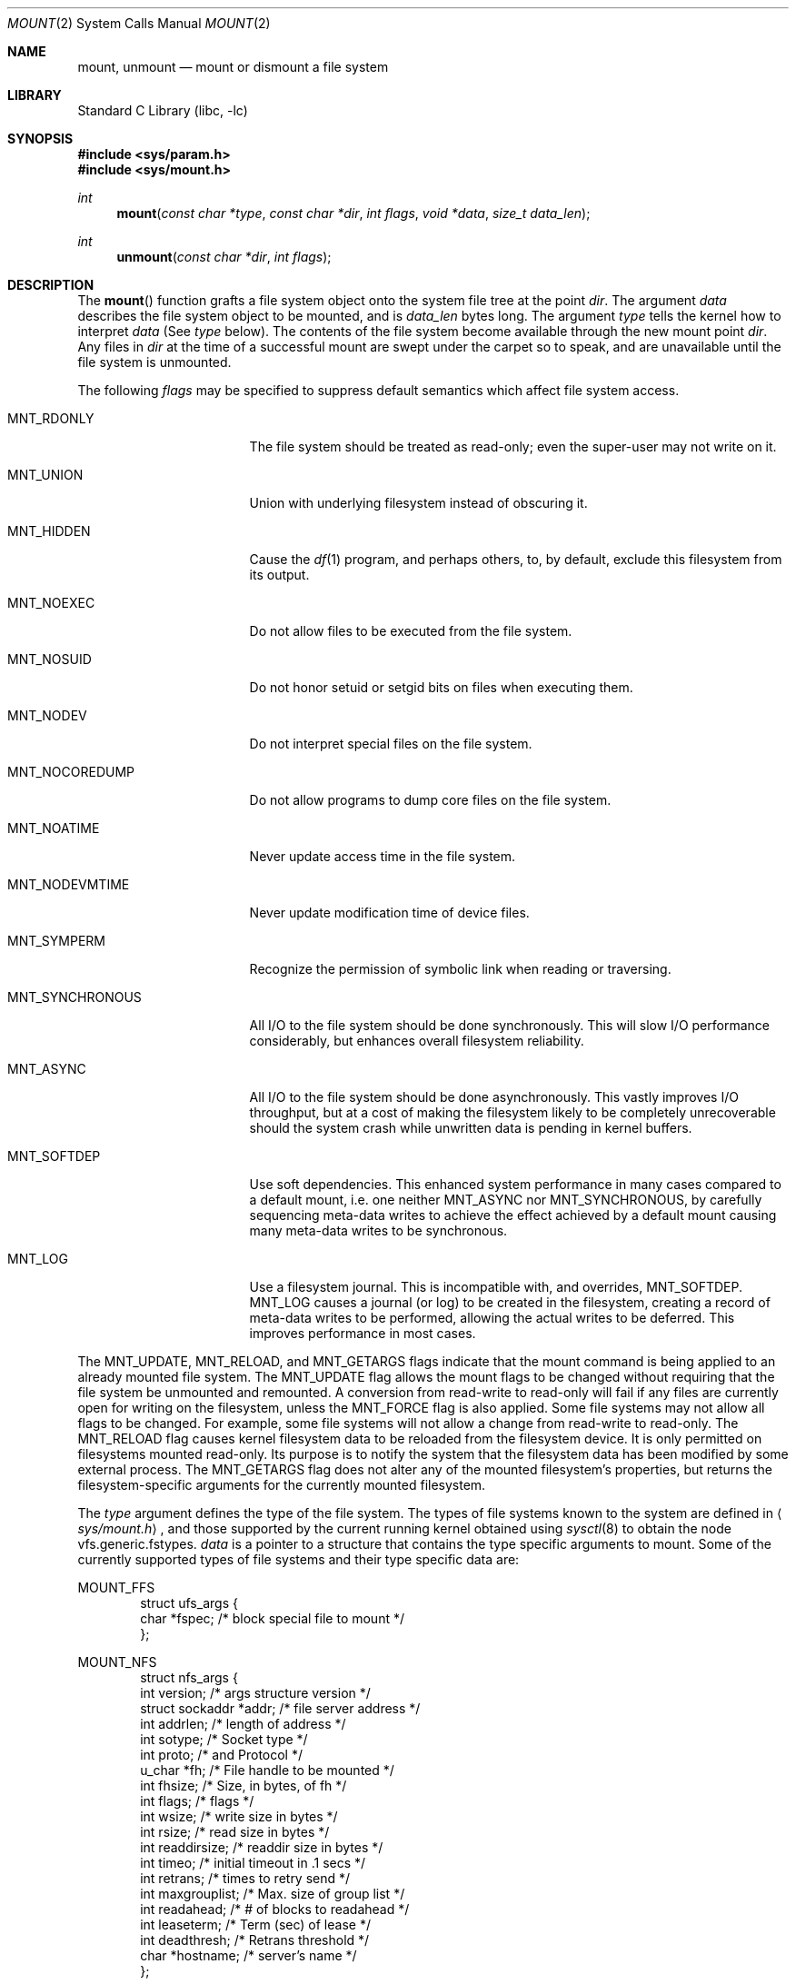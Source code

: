 .\"	$NetBSD: mount.2,v 1.42 2009/03/15 08:04:12 joerg Exp $
.\"
.\" Copyright (c) 1980, 1989, 1993
.\"	The Regents of the University of California.  All rights reserved.
.\"
.\" Redistribution and use in source and binary forms, with or without
.\" modification, are permitted provided that the following conditions
.\" are met:
.\" 1. Redistributions of source code must retain the above copyright
.\"    notice, this list of conditions and the following disclaimer.
.\" 2. Redistributions in binary form must reproduce the above copyright
.\"    notice, this list of conditions and the following disclaimer in the
.\"    documentation and/or other materials provided with the distribution.
.\" 3. Neither the name of the University nor the names of its contributors
.\"    may be used to endorse or promote products derived from this software
.\"    without specific prior written permission.
.\"
.\" THIS SOFTWARE IS PROVIDED BY THE REGENTS AND CONTRIBUTORS ``AS IS'' AND
.\" ANY EXPRESS OR IMPLIED WARRANTIES, INCLUDING, BUT NOT LIMITED TO, THE
.\" IMPLIED WARRANTIES OF MERCHANTABILITY AND FITNESS FOR A PARTICULAR PURPOSE
.\" ARE DISCLAIMED.  IN NO EVENT SHALL THE REGENTS OR CONTRIBUTORS BE LIABLE
.\" FOR ANY DIRECT, INDIRECT, INCIDENTAL, SPECIAL, EXEMPLARY, OR CONSEQUENTIAL
.\" DAMAGES (INCLUDING, BUT NOT LIMITED TO, PROCUREMENT OF SUBSTITUTE GOODS
.\" OR SERVICES; LOSS OF USE, DATA, OR PROFITS; OR BUSINESS INTERRUPTION)
.\" HOWEVER CAUSED AND ON ANY THEORY OF LIABILITY, WHETHER IN CONTRACT, STRICT
.\" LIABILITY, OR TORT (INCLUDING NEGLIGENCE OR OTHERWISE) ARISING IN ANY WAY
.\" OUT OF THE USE OF THIS SOFTWARE, EVEN IF ADVISED OF THE POSSIBILITY OF
.\" SUCH DAMAGE.
.\"
.\"     @(#)mount.2	8.3 (Berkeley) 5/24/95
.\"
.Dd July 14, 2007
.Dt MOUNT 2
.Os
.Sh NAME
.Nm mount ,
.Nm unmount
.Nd mount or dismount a file system
.Sh LIBRARY
.Lb libc
.Sh SYNOPSIS
.In sys/param.h
.In sys/mount.h
.Ft int
.Fn mount "const char *type" "const char *dir" "int flags" "void *data" "size_t data_len"
.Ft int
.Fn unmount "const char *dir" "int flags"
.Sh DESCRIPTION
The
.Fn mount
function grafts
a file system object onto the system file tree
at the point
.Ar dir .
The argument
.Ar data
describes the file system object to be mounted, and is
.Ar data_len
bytes long.
The argument
.Ar type
tells the kernel how to interpret
.Ar data
(See
.Ar type
below).
The contents of the file system
become available through the new mount point
.Ar dir .
Any files in
.Ar dir
at the time
of a successful mount are swept under the carpet so to speak, and
are unavailable until the file system is unmounted.
.Pp
The following
.Ar flags
may be specified to
suppress default semantics which affect file system access.
.Bl -tag -width MNT_SYNCHRONOUS
.It Dv MNT_RDONLY
The file system should be treated as read-only;
even the super-user may not write on it.
.It Dv MNT_UNION
Union with underlying filesystem instead of obscuring it.
.It Dv MNT_HIDDEN
Cause the
.Xr df 1
program, and perhaps others, to, by default,
exclude this filesystem from its output.
.It Dv MNT_NOEXEC
Do not allow files to be executed from the file system.
.It Dv MNT_NOSUID
Do not honor setuid or setgid bits on files when executing them.
.It Dv MNT_NODEV
Do not interpret special files on the file system.
.It Dv MNT_NOCOREDUMP
Do not allow programs to dump core files on the file system.
.It Dv MNT_NOATIME
Never update access time in the file system.
.It Dv MNT_NODEVMTIME
Never update modification time of device files.
.It Dv MNT_SYMPERM
Recognize the permission of symbolic link when reading or traversing.
.It Dv MNT_SYNCHRONOUS
All I/O to the file system should be done synchronously.
This will slow I/O performance considerably, but
enhances overall filesystem reliability.
.It Dv MNT_ASYNC
All I/O to the file system should be done asynchronously.
This vastly improves I/O throughput,
but at a cost of making the filesystem likely to be
completely unrecoverable should the system crash while
unwritten data is pending in kernel buffers.
.It Dv MNT_SOFTDEP
Use soft dependencies.
This enhanced system performance in many cases compared
to a default mount, i.e. one neither
.Dv MNT_ASYNC
nor
.Dv MNT_SYNCHRONOUS ,
by carefully sequencing meta-data writes to achieve the
effect achieved by a default mount causing many meta-data
writes to be synchronous.
.It Dv MNT_LOG
Use a filesystem journal.
This is incompatible with, and overrides,
.Dv MNT_SOFTDEP .
.Dv MNT_LOG
causes a journal (or log) to be created in the
filesystem, creating a record of meta-data writes to be
performed, allowing the actual writes to be deferred.
This improves performance in most cases.
.El
.Pp
The
.Dv MNT_UPDATE ,
.Dv MNT_RELOAD ,
and
.Dv MNT_GETARGS
flags indicate that the mount command is being applied
to an already mounted file system.
The
.Dv MNT_UPDATE
flag allows the mount flags to be changed without requiring
that the file system be unmounted and remounted.
A conversion from read-write to read-only will fail if any files
are currently open for writing on the filesystem, unless the
.Dv MNT_FORCE
flag is also applied.
Some file systems may not allow all flags to be changed.
For example,
some file systems will not allow a change from read-write to read-only.
The
.Dv MNT_RELOAD
flag causes kernel filesystem data to be reloaded from
the filesystem device.
It is only permitted on filesystems mounted read-only.
Its purpose is to notify the system that the filesystem
data has been modified by some external process.
The
.Dv MNT_GETARGS
flag does not alter any of the mounted filesystem's properties,
but returns the filesystem-specific arguments for the currently mounted
filesystem.
.Pp
The
.Fa type
argument defines the type of the file system.
The types of file systems known to the system are defined in
.Aq Pa sys/mount.h ,
and those supported by the current running kernel obtained
using
.Xr sysctl 8
to obtain the node
.\" .Bd -literal -offset indent
vfs.generic.fstypes.
.\" XXX from lite-2:
.\" The types of filesystems known to the system can be obtained with
.\" .Xr sysctl 8
.\" by using the command:
.\" .Bd -literal -offset indent
.\" sysctl vfs
.\" .Ed
.\" .Pp
.Fa data
is a pointer to a structure that contains the type
specific arguments to mount.
Some of the currently supported types of file systems and
their type specific data are:
.Pp
.Dv MOUNT_FFS
.Bd -literal -offset indent -compact
struct ufs_args {
      char      *fspec;             /* block special file to mount */
};
.Ed
.Pp
.Dv MOUNT_NFS
.Bd -literal -offset indent -compact
struct nfs_args {
      int             version;      /* args structure version */
      struct sockaddr *addr;        /* file server address */
      int             addrlen;      /* length of address */
      int             sotype;       /* Socket type */
      int             proto;        /* and Protocol */
      u_char          *fh;          /* File handle to be mounted */
      int             fhsize;       /* Size, in bytes, of fh */
      int             flags;        /* flags */
      int             wsize;        /* write size in bytes */
      int             rsize;        /* read size in bytes */
      int             readdirsize;  /* readdir size in bytes */
      int             timeo;        /* initial timeout in .1 secs */
      int             retrans;      /* times to retry send */
      int             maxgrouplist; /* Max. size of group list */
      int             readahead;    /* # of blocks to readahead */
      int             leaseterm;    /* Term (sec) of lease */
      int             deadthresh;   /* Retrans threshold */
      char            *hostname;    /* server's name */
};
.Ed
.Pp
.Dv MOUNT_MFS
.Bd -literal -offset indent -compact
struct mfs_args {
      char	*fspec;             /* name to export for statfs */
      struct	export_args30 pad;  /* unused */
      caddr_t	base;               /* base of file system in mem */
      u_long	size;               /* size of file system */
};
.Ed
.\" XXX from lite-2:
.\" The format for these argument structures is described in the
.\" manual page for each filesystem.
.\" By convention filesystem manual pages are named
.\" by prefixing ``mount_'' to the name of the filesystem as returned by
.\" .Xr sysctl 8 .
.\" Thus the
.\" .Nm NFS
.\" filesystem is described by the
.\" .Xr mount_nfs 8
.\" manual page.
.Pp
The
.Fn unmount
function call disassociates the file system from the specified
mount point
.Fa dir .
.Pp
The
.Fa flags
argument may specify
.Dv MNT_FORCE
to specify that the file system should be forcibly unmounted even if files are
still active.
Active special devices continue to work,
but any further accesses to any other active files result in errors
even if the file system is later remounted.
.Sh RETURN VALUES
.Fn mount
returns the value 0 if the mount was successful,
the number of bytes written to
.Ar data
for
.Dv MNT_GETARGS ,
otherwise \-1 is returned and the variable
.Va errno
is set to indicate the error.
.Pp
.Fn unmount
returns the value 0 if the unmount succeeded; otherwise \-1 is returned
and the variable
.Va errno
is set to indicate the error.
.Sh ERRORS
.Fn mount
will fail when one of the following occurs:
.Bl -tag -width Er
.It Bq Er EBUSY
Another process currently holds a reference to
.Fa dir ,
or for an update from read-write to read-only
there are files on the filesystem open for writes.
.It Bq Er EFAULT
.Fa dir
points outside the process's allocated address space.
.It Bq Er ELOOP
Too many symbolic links were encountered in translating a pathname.
.It Bq Er ENAMETOOLONG
A component of a pathname exceeded
.Dv NAME_MAX
characters, or an entire path name exceeded
.Dv PATH_MAX
characters.
.It Bq Er ENOENT
A component of
.Fa dir
does not exist.
.It Bq Er ENOTDIR
A component of
.Ar name
is not a directory,
or a path prefix of
.Ar special
is not a directory.
.It Bq Er EPERM
The caller is not the super-user,
and ordinary user mounts are not permitted or
this particular request violates the rules.
.El
.Pp
The following errors can occur for a
.Em ufs
file system mount:
.Bl -tag -width Er
.It Bq Er EBUSY
.Ar Fspec
is already mounted.
.It Bq Er EFAULT
.Ar Fspec
points outside the process's allocated address space.
.It Bq Er EINVAL
The super block for the file system had a bad magic
number or an out of range block size.
.It Bq Er EIO
An I/O error occurred while reading the super block or
cylinder group information.
.It Bq Er EMFILE
No space remains in the mount table.
.It Bq Er ENODEV
A component of ufs_args
.Ar fspec
does not exist.
.It Bq Er ENOMEM
Not enough memory was available to read the cylinder
group information for the file system.
.It Bq Er ENOTBLK
.Ar Fspec
is not a block device.
.It Bq Er ENXIO
The major device number of
.Ar fspec
is out of range (this indicates no device driver exists
for the associated hardware).
.El
.Pp
The following errors can occur for a
.Em nfs
file system mount:
.Bl -tag -width Er
.It Bq Er EFAULT
Some part of the information described by nfs_args
points outside the process's allocated address space.
.It Bq Er ETIMEDOUT
.Em Nfs
timed out trying to contact the server.
.El
.Pp
The following errors can occur for a
.Em mfs
file system mount:
.Bl -tag -width Er
.It Bq Er EFAULT
.Em Name
points outside the process's allocated address space.
.It Bq Er EINVAL
The super block for the file system had a bad magic
number or an out of range block size.
.It Bq Er EIO
A paging error occurred while reading the super block or
cylinder group information.
.It Bq Er EMFILE
No space remains in the mount table.
.It Bq Er ENOMEM
Not enough memory was available to read the cylinder
group information for the file system.
.El
.Pp
.Fn unmount
may fail with one of the following errors:
.Bl -tag -width Er
.It Bq Er EBUSY
A process is holding a reference to a file located
on the file system.
.It Bq Er EFAULT
.Fa dir
points outside the process's allocated address space.
.It Bq Er EINVAL
The requested directory is not in the mount table.
.It Bq Er EIO
An I/O error occurred while writing cached file system information.
.It Bq Er ELOOP
Too many symbolic links were encountered in translating the pathname.
.It Bq Er ENAMETOOLONG
A component of a pathname exceeded
.Dv NAME_MAX
characters, or an entire path name exceeded
.Dv PATH_MAX
characters.
.It Bq Er ENOTDIR
A component of the path is not a directory.
.It Bq Er EPERM
The caller is not the super-user.
.El
.Pp
A
.Em ufs
or
.Em mfs
mount can also fail if the maximum number of file systems are currently
mounted.
.Sh SEE ALSO
.Xr df 1 ,
.Xr getvfsstat 2 ,
.Xr nfssvc 2 ,
.Xr getmntinfo 3 ,
.Xr symlink 7 ,
.Xr mount 8 ,
.Xr sysctl 8 ,
.Xr umount 8
.Sh HISTORY
The
.Fn mount
and
.Fn umount
(now
.Fn unmount )
function calls were all present in
.At v6 .
.Pp
Prior to
.Nx 4.0
the
.Nm
call was used to export NFS filesystems.
This is now done through
.Fn nfssvc .
.Pp
The
.Dv data_len
argument was added for
.Nx 5.0 .
.Sh BUGS
Some of the error codes need translation to more obvious messages.
.Pp
Far more filesystems are supported than those those listed.
